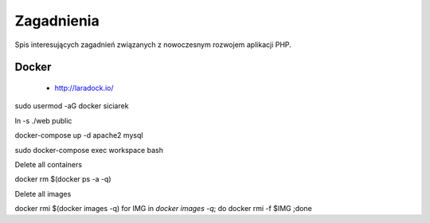 Zagadnienia
-----------

Spis interesujących zagadnień związanych z nowoczesnym rozwojem aplikacji PHP.


Docker
======

    * http://laradock.io/

sudo usermod -aG docker siciarek

ln -s ./web public

docker-compose up -d apache2 mysql

sudo docker-compose exec workspace bash



Delete all containers

docker rm $(docker ps -a -q)

Delete all images

docker rmi $(docker images -q)
for IMG in `docker images -q`; do docker rmi -f $IMG ;done


